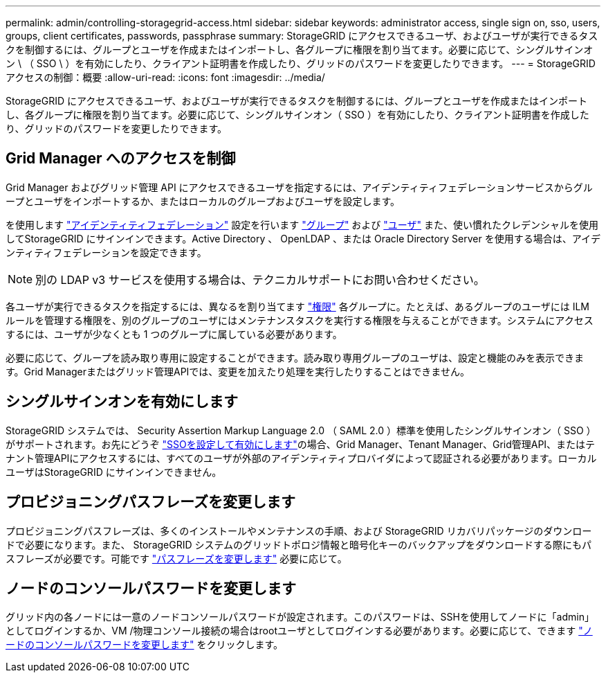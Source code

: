 ---
permalink: admin/controlling-storagegrid-access.html 
sidebar: sidebar 
keywords: administrator access, single sign on, sso, users, groups, client certificates, passwords, passphrase 
summary: StorageGRID にアクセスできるユーザ、およびユーザが実行できるタスクを制御するには、グループとユーザを作成またはインポートし、各グループに権限を割り当てます。必要に応じて、シングルサインオン \ （ SSO \ ）を有効にしたり、クライアント証明書を作成したり、グリッドのパスワードを変更したりできます。 
---
= StorageGRID アクセスの制御：概要
:allow-uri-read: 
:icons: font
:imagesdir: ../media/


[role="lead"]
StorageGRID にアクセスできるユーザ、およびユーザが実行できるタスクを制御するには、グループとユーザを作成またはインポートし、各グループに権限を割り当てます。必要に応じて、シングルサインオン（ SSO ）を有効にしたり、クライアント証明書を作成したり、グリッドのパスワードを変更したりできます。



== Grid Manager へのアクセスを制御

Grid Manager およびグリッド管理 API にアクセスできるユーザを指定するには、アイデンティティフェデレーションサービスからグループとユーザをインポートするか、またはローカルのグループおよびユーザを設定します。

を使用します link:using-identity-federation.html["アイデンティティフェデレーション"] 設定を行います link:managing-admin-groups.html["グループ"] および link:managing-users.html["ユーザ"] また、使い慣れたクレデンシャルを使用してStorageGRID にサインインできます。Active Directory 、 OpenLDAP 、または Oracle Directory Server を使用する場合は、アイデンティティフェデレーションを設定できます。


NOTE: 別の LDAP v3 サービスを使用する場合は、テクニカルサポートにお問い合わせください。

各ユーザが実行できるタスクを指定するには、異なるを割り当てます link:admin-group-permissions.html["権限"] 各グループに。たとえば、あるグループのユーザには ILM ルールを管理する権限を、別のグループのユーザにはメンテナンスタスクを実行する権限を与えることができます。システムにアクセスするには、ユーザが少なくとも 1 つのグループに属している必要があります。

必要に応じて、グループを読み取り専用に設定することができます。読み取り専用グループのユーザは、設定と機能のみを表示できます。Grid Managerまたはグリッド管理APIでは、変更を加えたり処理を実行したりすることはできません。



== シングルサインオンを有効にします

StorageGRID システムでは、 Security Assertion Markup Language 2.0 （ SAML 2.0 ）標準を使用したシングルサインオン（ SSO ）がサポートされます。お先にどうぞ link:configuring-sso.html["SSOを設定して有効にします"]の場合、Grid Manager、Tenant Manager、Grid管理API、またはテナント管理APIにアクセスするには、すべてのユーザが外部のアイデンティティプロバイダによって認証される必要があります。ローカルユーザはStorageGRID にサインインできません。



== プロビジョニングパスフレーズを変更します

プロビジョニングパスフレーズは、多くのインストールやメンテナンスの手順、および StorageGRID リカバリパッケージのダウンロードで必要になります。また、 StorageGRID システムのグリッドトポロジ情報と暗号化キーのバックアップをダウンロードする際にもパスフレーズが必要です。可能です link:changing-provisioning-passphrase.html["パスフレーズを変更します"] 必要に応じて。



== ノードのコンソールパスワードを変更します

グリッド内の各ノードには一意のノードコンソールパスワードが設定されます。このパスワードは、SSHを使用してノードに「admin」としてログインするか、VM /物理コンソール接続の場合はrootユーザとしてログインする必要があります。必要に応じて、できます link:change-node-console-password.html["ノードのコンソールパスワードを変更します"] をクリックします。
